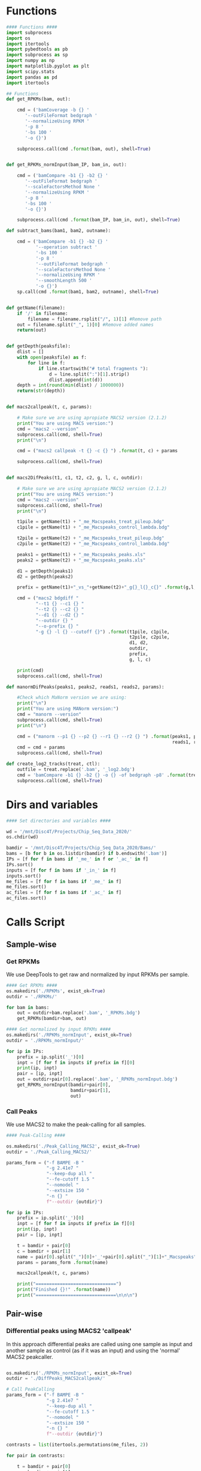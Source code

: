 * Functions
#+begin_src python :tangle whole_chipseq_pipe.py
#### Functions ####
import subprocess
import os
import itertools
import pybedtools as pb
import subprocess as sp
import numpy as np
import matplotlib.pyplot as plt
import scipy.stats
import pandas as pd
import itertools

## Functions
def get_RPKMs(bam, out):

    cmd = ('bamCoverage -b {} '
       '--outFileFormat bedgraph '
       '--normalizeUsing RPKM '
       '-p 8 '
       '-bs 100 '
       '-o {}')

    subprocess.call(cmd .format(bam, out), shell=True)


def get_RPKMs_normInput(bam_IP, bam_in, out):

    cmd = ('bamCompare -b1 {} -b2 {} '
       '--outFileFormat bedgraph '
       '--scaleFactorsMethod None '
       '--normalizeUsing RPKM '
       '-p 8 '
       '-bs 100 '
       '-o {}')

    subprocess.call(cmd .format(bam_IP, bam_in, out), shell=True)

def subtract_bams(bam1, bam2, outname):

    cmd = ('bamCompare -b1 {} -b2 {} '
           '--operation subtract '
           '-bs 100 '
           '-p 8 '
           '--outFileFormat bedgraph '
           '--scaleFactorsMethod None '
           '--normalizeUsing RPKM '
           '--smoothLength 500 '
           '-o {}')
    sp.call(cmd .format(bam1, bam2, outname), shell=True)


def getName(filename):
    if '/' in filename:
        filename = filename.rsplit("/", 1)[1] #Remove path
    out = filename.split("_", 1)[0] #Remove added names
    return(out)


def getDepth(peaksfile):
    dlist = []
    with open(peaksfile) as f:
        for line in f:
            if line.startswith("# total fragments "):
                d = line.split(":")[1].strip()
                dlist.append(int(d))
    depth = int(round(min(dlist) / 1000000))
    return(str(depth))


def macs2callpeak(t, c, params):

    # Make sure we are using apropiate MACS2 version (2.1.2)
    print("You are using MACS version:")
    cmd = "macs2 --version"
    subprocess.call(cmd, shell=True)
    print("\n")

    cmd = ("macs2 callpeak -t {} -c {} ") .format(t, c) + params

    subprocess.call(cmd, shell=True)


def macs2DifPeaks(t1, c1, t2, c2, g, l, c, outdir):

    # Make sure we are using apropiate MACS2 version (2.1.2)
    print("You are using MACS version:")
    cmd = "macs2 --version"
    subprocess.call(cmd, shell=True)
    print("\n")

    t1pile = getName(t1) + "_me_Macspeaks_treat_pileup.bdg"
    c1pile = getName(t1) + "_me_Macspeaks_control_lambda.bdg"

    t2pile = getName(t2) + "_me_Macspeaks_treat_pileup.bdg"
    c2pile = getName(t2) + "_me_Macspeaks_control_lambda.bdg"

    peaks1 = getName(t1) + "_me_Macspeaks_peaks.xls"
    peaks2 = getName(t2) + "_me_Macspeaks_peaks.xls"

    d1 = getDepth(peaks1)
    d2 = getDepth(peaks2)

    prefix = getName(t1)+"_vs_"+getName(t2)+"_g{}_l{}_c{}" .format(g,l,c)

    cmd = ("macs2 bdgdiff "
           "--t1 {} --c1 {} "
           "--t2 {} --c2 {} "
           "--d1 {} --d2 {} "
           "--outdir {} "
           "--o-prefix {} "
           "-g {} -l {} --cutoff {}") .format(t1pile, c1pile,
                                              t2pile, c2pile,
                                              d1, d2,
                                              outdir,
                                              prefix,
                                              g, l, c)

    print(cmd)
    subprocess.call(cmd, shell=True)

def manormDifPeaks(peaks1, peaks2, reads1, reads2, params):

    #Check which MaNorm version we are using:
    print("\n")
    print("You are using MANorm version:")
    cmd = "manorm --version"
    subprocess.call(cmd, shell=True)
    print("\n")

    cmd = ("manorm --p1 {} --p2 {} --r1 {} --r2 {} ") .format(peaks1, peaks2,
                                                              reads1, reads2)
    cmd = cmd + params
    subprocess.call(cmd, shell=True)

def create_log2_tracks(treat, ctl):
    outfile = treat.replace('.bam', '_log2.bdg')
    cmd = 'bamCompare -b1 {} -b2 {} -o {} -of bedgraph -p8' .format(treat, ctl, outfile)
    subprocess.call(cmd, shell=True)

#+end_src
* Dirs and variables
#+begin_src python :tangle whole_chipseq_pipe.py
#### Set directories and variables ####

wd = '/mnt/Disc4T/Projects/Chip_Seq_Data_2020/'
os.chdir(wd)

bamdir = '/mnt/Disc4T/Projects/Chip_Seq_Data_2020/Bams/'
bams = [b for b in os.listdir(bamdir) if b.endswith('.bam')]
IPs = [f for f in bams if '_me_' in f or '_ac_' in f]
IPs.sort()
inputs = [f for f in bams if '_in_' in f]
inputs.sort()
me_files = [f for f in bams if '_me_' in f]
me_files.sort()
ac_files = [f for f in bams if '_ac_' in f]
ac_files.sort()

#+end_src
* Calls Script
** Sample-wise
*** Get RPKMs
We use DeepTools to get raw and normalized by input RPKMs per sample.
#+begin_src python :tangle whole_chipseq_pipe.py
#### Get RPKMs ####
os.makedirs('./RPKMs', exist_ok=True)
outdir = './RPKMs/'

for bam in bams:
    out = outdir+bam.replace('.bam', '_RPKMs.bdg')
    get_RPKMs(bamdir+bam, out)

#### Get normalized by input RPKMs ####
os.makedirs('./RPKMs_normInput', exist_ok=True)
outdir = './RPKMs_normInput/'

for ip in IPs:
    prefix = ip.split('_')[0]
    inpt = [f for f in inputs if prefix in f][0]
    print(ip, inpt)
    pair = [ip, inpt]
    out = outdir+pair[0].replace('.bam', '_RPKMs_normInput.bdg')
    get_RPKMs_normInput(bamdir+pair[0],
                        bamdir+pair[1],
                        out)
#+end_src
*** Call Peaks
We use MACS2 to make the peak-calling for all samples.
#+begin_src python :tangle whole_chipseq_pipe.py
#### Peak-Calling ####

os.makedirs('./Peak_Calling_MACS2', exist_ok=True)
outdir = './Peak_Calling_MACS2/'

params_form = ("-f BAMPE -B "
               "-g 2.41e7 "
               "--keep-dup all "
               "--fe-cutoff 1.5 "
               "--nomodel "
               "--extsize 150 "
               "-n {} "
               f"--outdir {outdir}")

for ip in IPs:
    prefix = ip.split('_')[0]
    inpt = [f for f in inputs if prefix in f][0]
    print(ip, inpt)
    pair = [ip, inpt]

    t = bamdir + pair[0]
    c = bamdir + pair[1]
    name = pair[0].split("_")[0]+'_'+pair[0].split("_")[1]+"_Macspeaks"
    params = params_form .format(name)

    macs2callpeak(t, c, params)

    print("==============================")
    print("Finished {}!" .format(name))
    print("==============================\n\n\n")
#+end_src
** Pair-wise
*** Differential peaks using MACS2 'callpeak'
In this approach differential peaks are called using one sample as input and another sample as control (as if it was an input) and using the 'normal' MACS2 peakcaller.

#+BEGIN_SRC python :tangle whole_chipseq_pipe.py

os.makedirs('./RPKMs_normInput', exist_ok=True)
outdir = './DiffPeaks_MACS2callpeak/'

# Call PeakCalling
params_form = ("-f BAMPE -B "
               "-g 2.41e7 "
               "--keep-dup all "
               "--fe-cutoff 1.5 "
               "--nomodel "
               "--extsize 150 "
               "-n {} "
               f"--outdir {outdir}")

contrasts = list(itertools.permutations(me_files, 2))

for pair in contrasts:

    t = bamdir + pair[0]
    c = bamdir + pair[1]
    name = pair[0].split("_")[0]+"_over_"+pair[1].split("_")[0]+"_difpeaks"
    params = params_form .format(name)

    macs2callpeak(t, c, params)

    print("==============================")
    print("Finished {}!" .format(name))
#+END_SRC
*** Filter and Overlap peaks
As postprocessing of MACS2 differential peak calling we can apply this two small scripts:
- peak_overlapper.py : This overlaps two peaks.xls files (from macs2). The peaks on the first file will only be reatained if they overlap a peak in the second file. Afterwards it can apply filters to FE and/or qval.
- csv_to_bed.py : This simply converts a peaks.xls file (from macs2) into bed format. (for visualitzation for example).

#+BEGIN_SRC python :tangle whole_chipseq_pipe.py
## Overlap and Filter

difpeaksdir = './DiffPeaks_MACS2callpeak/'

cmd = 'python3 ./peak_overlapper.py -p1 {} -p2 {} -f 2'

dif_peaks = [f for f in os.listdir(difpeaksdir) if f.endswith('_difpeaks_peaks.xls')]
dif_peaks.sort()

for f in dif_peaks:
    ref_peaks = './Peak_Calling_MACS2/'+f.split('_')[0]+'_me_Macspeaks_peaks.xls'

    print(cmd .format(difpeaksdir+f, ref_peaks))
    subprocess.call(cmd .format(difpeaksdir+f, ref_peaks), shell=True)


## Convert to Bed
cmd = 'python3 ./csv_to_bed.py {}'

overlaps = [f for f in os.listdir(difpeaksdir) if f.endswith('overlappandfilter.csv')]

for f in overlaps:
    print(cmd .format(difpeaksdir+f))
    subprocess.call(cmd .format(difpeaksdir+f), shell=True)

## Create output folders and move files there

os.makedirs('./DiffPeaks_MACS2callpeak_OverlappedAndFiltered/', exist_ok=True)
cmd = ('mv ./DiffPeaks_MACS2callpeak/*overlappandfilter* '
       './DiffPeaks_MACS2callpeak_OverlappedAndFiltered')

subprocess.call(cmd, shell=True)
#+END_SRC
*** Call BdgDiff
In this approach we use the MACS2 differential peaks subcomand BdgDiff. We use a low threshold because peaks will be filtered in posterior steps.
#+begin_src python :tangle whole_chipseq_pipe.py
#### Call BdgDiff ####

path_chips = [bamdir + c for c in me_files]
path_inputs = [bamdir + i for i in inputs]

# Ensure same ordering (by name)
path_chips = sorted(path_chips)
path_inputs = sorted(path_inputs)

## Differential Peak-Calling
pairs = zip(path_chips, path_inputs)
difs = list(itertools.combinations(pairs, 2))

## Change to input dir and set outdir

os.chdir('./Peak_Calling_MACS2')
os.makedirs('../DiffPeaks_BdgDiff', exist_ok=True)
outdir = '../DiffPeaks_BdgDiff/'

for dif in difs:
    g, l, c = 200, 150, 1
    macs2DifPeaks(dif[0][0], dif[0][1], dif[1][0], dif[1][1], g, l, c, outdir)

os.chdir('../')
#+end_src
*** Filter BdgDiff Peaks
We filter the peaks obtained in the previous BdgDiff call. Two kinds of filters are applied:
- BetaFit: We first use a quantile based approach to remove outliers in the peaks score distribution. We then fit a beta distribution to it. We use this fitted beta to retain only peaks that are above the score that accumulates certain probability (0.99).
- CrossOld: We retain only the peaks that overlap a peak called using the "old" differential-peaks approach of using the "normal" MACS2 peak-caller with one sample as IP and another as input. The same betafit method as above is used with a more stringent threshold (0.999) to retain the highest scoring non-overlapping peaks.
#+begin_src python :tangle whole_chipseq_pipe.py
me_files
me_names = [getName(f) for f in me_files]
difs = list(itertools.permutations(me_names, 2))

oldFC = 20

betafld = './DiffPeaks_BdgDiff_BetaFit/'
os.makedirs(betafld, exist_ok=True)

crossoldfld = './DiffPeaks_BdgDiff_CrossOld/'
os.makedirs(crossoldfld, exist_ok=True)

for pair in difs:

    print(pair)

    bedfiles = os.listdir('./DiffPeaks_BdgDiff/')
    subset = [f for f in bedfiles if pair[0]+'_' in f and pair[1]+'_' in f]
    if subset[0].startswith(pair[0]):
        bed = './DiffPeaks_BdgDiff/{}_vs_{}_g200_l150_c1_c1.0_cond1.bed'
        bedname = bed .format(*pair)
    else:
        bed = './DiffPeaks_BdgDiff/{}_vs_{}_g200_l150_c1_c1.0_cond2.bed'
        bedname = bed .format(pair[1], pair[0])

    overbed = ('./DiffPeaks_MACS2callpeak_OverlappedAndFiltered/'
               '{}_over_{}_difpeaks_peaks_{}_overlappandfilter.bed')

    overbedname = overbed .format(*pair, oldFC)

    bed = pb.BedTool(bedname)
    overbed = pb.BedTool(overbedname)

    ## Set dinamic filter based on Beta distribution

    cumprobs = [0.99]

    for prob in cumprobs:

        strprob = str(prob).replace('.', '')
        name = bedname.rsplit('/', 1)[1]
        outname = betafld+name.replace('.bed', '_beta_cdf_{}.bed' .format(strprob))

        scores = [float(feat.score) for feat in bed]
        Q1 = np.quantile(scores,0.25)
        Q3 = np.quantile(scores,0.75)
        IQR = Q3 - Q1
        mult = 1

        low_out = Q1 - mult*IQR
        high_out = Q3 + mult*IQR

        no_outlier_scores = [x for x in scores if x > low_out and x < high_out]
        fit = scipy.stats.beta.fit(no_outlier_scores)
        th = scipy.stats.beta.ppf(prob, *fit)

        thbed = bed.filter(lambda x: float(x.score) >= th).saveas(outname)
        print(th)

    ## Filter using 'old', intersecting

    ## Set astringent score threshold (for peaks in bdgdiff with no overlapp in 'old')
    perc = 0.999
    scores = [float(feat.score) for feat in bed]
    Q1 = np.quantile(scores,0.25)
    Q3 = np.quantile(scores,0.75)
    IQR = Q3 - Q1
    mult = 1

    low_out = Q1 - mult*IQR
    high_out = Q3 + mult*IQR

    no_outlier_scores = [x for x in scores if x > low_out and x < high_out]
    fit = scipy.stats.beta.fit(no_outlier_scores)
    th = scipy.stats.beta.ppf(prob, *fit)

    ## Get overlaps with old
    cross = bed.intersect(overbed, loj=True)

    ## Retain only those peaks with overlap in old or score > threshold
    subset = cross.filter(lambda x: x.fields[5] != '.' or
                          float(x.fields[4]) >= th)

    outname = crossoldfld+name.replace('.bed', '_crossold{}_th{}.bed' .format(oldFC, perc))
    subset.saveas(outname)

    ## Use pandas to eliminate columns
    df = pd.read_csv(outname, sep='\t', header = None)
    df.iloc[:,:5].to_csv(outname, sep='\t', header = False, index = False)

    ## Get peaks in 'old' that don't overlapp with bdfdiff
    ## Should we keept those? No! This wat we are truly using BdgDiff
    #oldunique = overbed.intersect(bed, v=True)


## Plot graphs

# bedname = ''

# bed = pb.BedTool(bedname)
# scores = [float(feat.score) for feat in bed]

# Q1 = np.quantile(scores,0.25)
# Q3 = np.quantile(scores,0.75)
# IQR = Q3 - Q1
# mult = 1

# low_out = Q1 - mult*IQR
# high_out = Q3 + mult*IQR

# no_outlier_scores = [x for x in scores if x > low_out and x < high_out]

# #plt.hist(scores, bins = 200, density=True)
# plt.hist(no_outlier_scores, bins = 200, density=True)
# plt.style.use('ggplot')

# # find minimum and maximum of xticks, so we know
# # where we should compute theoretical distribution
# xt = plt.xticks()[0]
# xmin, xmax = min(xt), max(xt)
# #lnspc = np.linspace(xmin, xmax, len(scores))
# lnspc = np.linspace(xmin, xmax, len(no_outlier_scores))

# ## Normal
# #fit = scipy.stats.norm.fit(scores)
# fit = scipy.stats.norm.fit(no_outlier_scores)
# pdf_norm = scipy.stats.norm.pdf(lnspc, *fit)
# plt.plot(lnspc, pdf_norm, label="Norm")

# plt.show()
# ## Beta
# #fit = scipy.stats.beta.fit(scores)
# fit = scipy.stats.beta.fit(no_outlier_scores)
# pdf_beta = scipy.stats.beta.pdf(lnspc, *fit)
# plt.plot(lnspc, pdf_beta, label="Beta")

# plt.show()

# ## Gamma
# fit = scipy.stats.gamma.fit(scores)
# pdf_gamma = scipy.stats.gamma.pdf(lnspc, *fit)
# plt.plot(lnspc, pdf_gamma, label="Gamma")

# ## Exponential
# fit = scipy.stats.expon.fit(scores)
# pdf_expon = scipy.stats.expon.pdf(lnspc, *fit)
# plt.plot(lnspc, pdf_expon, label="Expon")

#+end_src
*** Check for indel/duplication areas
Our aim is to detect large duplicated or deleted regions in our samples genome. This approach consists in making the difference between two coverage tracks and detect regions with outlier values.
#+begin_src python :tangle whole_chipseq_pipe.py
## Create pairwise comparison coverage Bedgraph
os.makedirs('./Input_Subtractions/', exist_ok=True)

for pair in itertools.combinations(inputs, 2):
    name1 = pair[0].split('_')[0]
    name2 = pair[1].split('_')[0]
    outname = './Input_Subtractions/'+name1+'_minus_'+name2+'_100bp_500smth_RPKM_cov.bdg'
    print(pair)
    print(outname)
    subtract_bams(bamdir+pair[0], bamdir+pair[1], outname)

## Load Bedgraph and put threshold

subtractions = os.listdir('./Input_Subtractions')
ddfld = './Duplication_Deletion_Regions/'
os.makedirs(ddfld, exist_ok=True)

for s in subtractions:

    mergenlen = 200
    minlen = 500
    probs = [1-1e-6, 1-1e-10]

    bedname = s
    print(bedname)
    bed = pb.BedTool('./Input_Subtractions/'+s)

    ## Filter by prob

    for prob in probs:

        strprob = str(prob).replace('.', '')

        scores = [float(feat.name) for feat in bed]
        Q1 = np.quantile(scores,0.25)
        Q3 = np.quantile(scores,0.75)
        IQR = Q3 - Q1
        mult = 1.5

        low_out = Q1 - mult*IQR
        high_out = Q3 + mult*IQR
        no_outlier_scores = [x for x in scores if x > low_out and x < high_out]

        fit = scipy.stats.norm.fit(no_outlier_scores)
        th = scipy.stats.norm.interval(prob, *fit)

        thbed = bed.filter(lambda x: float(x.name) <= th[0] or
                           float(x.name) >= th[1])
        print(prob)
        print(th)

        ## Filter by length
        ## first cluster toghether peaks
        clustered_bed = thbed.merge(d = mergenlen)

        len_th_bed = clustered_bed.filter(lambda x: float(x.stop) - float(x.start) >= minlen)

        ## Create bed output
        outname = ddfld+bedname.replace('.bdg', '_norm_pdf_{}_minlen{}.bed' .format(strprob, minlen))
        str_bed = ''
        for feat in len_th_bed:
            newline = [feat.chrom, feat.start, feat.stop]
            newline = [str(x) for x in newline]
            str_bed += '\t'.join(newline)+'\n'
        outbed = pb.BedTool(str_bed, from_string=True).saveas(outname)
#+end_src

*** Cross peaks with indels
In this filtering step we remove those peaks that overlap a duplicated or deleted region as defined in the previous step.
#+begin_src python :tangle whole_chipseq_pipe.py
me_names = [getName(f) for f in me_files]
difs = list(itertools.combinations(me_names, 2))
betafitfld = './BetaFit_DuplDel_Filtered/'
crossoldfld = './CrossOld_DuplDel_Filtered/'
os.makedirs(betafitfld, exist_ok=True)
os.makedirs(crossoldfld, exist_ok=True)

for pair in difs:

    subst = './Duplication_Deletion_Regions/{}_minus_{}_100bp_500smth_RPKM_cov_norm_pdf_0999999_minlen500.bed'
    subst = subst .format(pair[0], pair[1])
    subst_bed = pb.BedTool(subst)

    for n in [1,2]:
        peak = './DiffPeaks_BdgDiff_BetaFit/{}_vs_{}_g200_l150_c1_c1.0_cond{}_beta_cdf_099.bed'
        peak = peak .format(pair[0], pair[1], n)
        peak_bed = pb.BedTool(peak)
        filtered_bed = peak_bed.intersect(subst_bed, v=True)
        outname = peak.replace('.bed', '_IndelDup_filtered.bed')
        outname = outname.replace('./DiffPeaks_BdgDiff_BetaFit/', betafitfld)
        filtered_bed.saveas(outname)

        peak = './DiffPeaks_BdgDiff_CrossOld/{}_vs_{}_g200_l150_c1_c1.0_cond{}_crossold20_th0.999.bed'
        peak = peak .format(pair[0], pair[1], n)
        peak_bed = pb.BedTool(peak)
        filtered_bed = peak_bed.intersect(subst_bed, v=True)
        outname = peak.replace('.bed', '_IndelDup_filtered.bed')
        outname = outname.replace('./DiffPeaks_BdgDiff_CrossOld/', crossoldfld)
        filtered_bed.saveas(outname)

#+end_src
